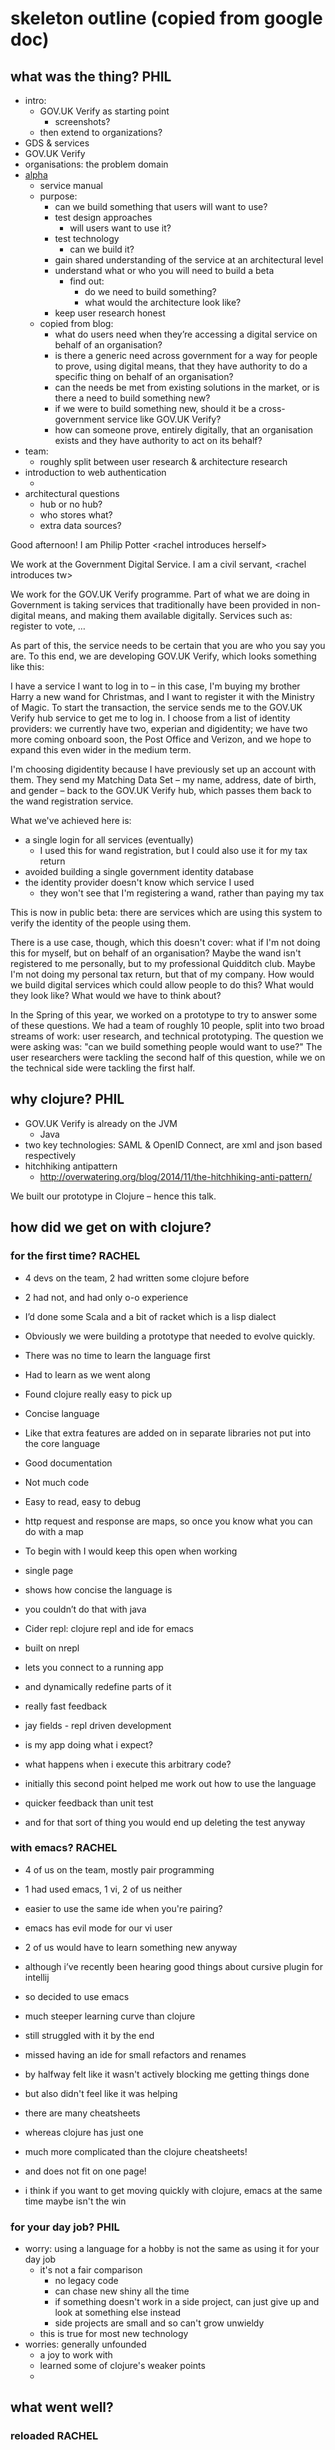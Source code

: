 * skeleton outline (copied from google doc)
** what was the thing?                                                 :PHIL:
   - intro:
     - GOV.UK Verify as starting point
       - screenshots?
     - then extend to organizations?
   - GDS & services
   - GOV.UK Verify
   - organisations: the problem domain
   - [[https://www.gov.uk/service-manual/phases/alpha.html][alpha]]
     - service manual
     - purpose:
       - can we build something that users will want to use?
       - test design approaches
         - will users want to use it?
       - test technology
         - can we build it?
       - gain shared understanding of the service at an architectural
         level
       - understand what or who you will need to build a beta
         - find out:
           - do we need to build something?
           - what would the architecture look like?
       - keep user research honest
     - copied from blog:
       - what do users need when they’re accessing a digital service on
         behalf of an organisation?
       - is there a generic need across government for a way for people
         to prove, using digital means, that they have authority to do a
         specific thing on behalf of an organisation?
       - can the needs be met from existing solutions in the market, or
         is there a need to build something new?
       - if we were to build something new, should it be a
         cross-government service like GOV.UK Verify?
       - how can someone prove, entirely digitally, that an organisation
         exists and they have authority to act on its behalf?
   - team:
     - roughly split between user research & architecture research
   - introduction to web authentication
     -
   - architectural questions
     - hub or no hub?
     - who stores what?
     - extra data sources?

Good afternoon!  I am Philip Potter <rachel introduces herself>

We work at the Government Digital Service.  I am a civil servant,
<rachel introduces tw>

We work for the GOV.UK Verify programme.  Part of what we are doing in
Government is taking services that traditionally have been provided in
non-digital means, and making them available digitally.  Services such
as: register to vote, ...

As part of this, the service needs to be certain that you are who you
say you are.  To this end, we are developing GOV.UK Verify, which
looks something like this:

I have a service I want to log in to -- in this case, I'm buying my
brother Harry a new wand for Christmas, and I want to register it with
the Ministry of Magic.  To start the transaction, the service sends me
to the GOV.UK Verify hub service to get me to log in.  I choose from a
list of identity providers: we currently have two, experian and
digidentity; we have two more coming onboard soon, the Post Office and
Verizon, and we hope to expand this even wider in the medium term.

I'm choosing digidentity because I have previously set up an account
with them.  They send my Matching Data Set -- my name, address, date
of birth, and gender -- back to the GOV.UK Verify hub, which passes
them back to the wand registration service.

What we've achieved here is:

  - a single login for all services (eventually)
    - I used this for wand registration, but I could also use it for
      my tax return
  - avoided building a single government identity database
  - the identity provider doesn't know which service I used
    - they won't see that I'm registering a wand, rather than paying
      my tax

This is now in public beta: there are services which are using this
system to verify the identity of the people using them.

There is a use case, though, which this doesn't cover: what if I'm not
doing this for myself, but on behalf of an organisation?  Maybe the
wand isn't registered to me personally, but to my professional
Quidditch club.  Maybe I'm not doing my personal tax return, but that
of my company.  How would we build digital services which could allow
people to do this?  What would they look like?  What would we have to
think about?

In the Spring of this year, we worked on a prototype to try to answer
some of these questions.  We had a team of roughly 10 people, split
into two broad streams of work: user research, and technical
prototyping.  The question we were asking was: "can we build something
people would want to use?"  The user researchers were tackling the
second half of this question, while we on the technical side were
tackling the first half.



** why clojure?                                                        :PHIL:
   - GOV.UK Verify is already on the JVM
     - Java
   - two key technologies: SAML & OpenID Connect, are xml and json
     based respectively
   - hitchhiking antipattern
     - http://overwatering.org/blog/2014/11/the-hitchhiking-anti-pattern/

We built our prototype in Clojure -- hence this talk.

** how did we get on with clojure?
*** for the first time?                                              :RACHEL:
    - 4 devs on the team, 2 had written some clojure before
    - 2 had not, and had only o-o experience
    - I’d done some Scala and a bit of racket which is a lisp dialect
    - Obviously we were building a prototype that needed to evolve quickly.
    - There was no time to learn the language first
    - Had to learn as we went along

    - Found clojure really easy to pick up
    - Concise language
    - Like that extra features are added on in separate libraries not put into the core language
    - Good documentation
    - Not much code
    - Easy to read, easy to debug
    - http request and response are maps, so once you know what you can do with a map

    - To begin with I would keep this open when working
    - single page
    - shows how concise the language is
    - you couldn’t do that with java

    - Cider repl: clojure repl and ide for emacs
    - built on nrepl
    - lets you connect to a running app
    - and dynamically redefine parts of it
    - really fast feedback
    - jay fields - repl driven development
    - is my app doing what i expect?
    - what happens when i execute this arbitrary code?
    - initially this second point helped me work out how to use the language
    - quicker feedback than unit test
    - and for that sort of thing you would end up deleting the test anyway

*** with emacs?                                                        :RACHEL:
    - 4 of us on the team, mostly pair programming
    - 1 had used emacs, 1 vi, 2 of us neither
    - easier to use the same ide when you're pairing?
    - emacs has evil mode for our vi user
    - 2 of us would have to learn something new anyway
    - although i’ve recently been hearing good things about cursive plugin for intellij
    - so decided to use emacs
    - much steeper learning curve than clojure
    - still struggled with it by the end
    - missed having an ide for small refactors and renames
    - by halfway felt like it wasn't actively blocking me getting things done
    - but also didn't feel like it was helping

    - there are many cheatsheets
    - whereas clojure has just one
    - much more complicated than the clojure cheatsheets!
    - and does not fit on one page!
    - i think if you want to get moving quickly with clojure, emacs at the same time maybe isn't the win

*** for your day job?                                                  :PHIL:
    - worry: using a language for a hobby is not the same as using it
      for your day job
      - it's not a fair comparison
        - no legacy code
        - can chase new shiny all the time
        - if something doesn't work in a side project, can just give
          up and look at something else instead
        - side projects are small and so can't grow unwieldy
      - this is true for most new technology
    - worries: generally unfounded
      - a joy to work with
      - learned some of clojure's weaker points
      -
** what went well?
*** reloaded                                                         :RACHEL:
    - as well as cider we used stuart sierra's reloaded flow
    - this allows you to make a change to your source code, call (reset) in the repl, and see the change in your running app
    - it uses clojure.tools.namespace to work out which source files have changed
    - refreshes these in the running dev env

    - so you define a reset function in user.clj
    - this is loaded by default when you start the repl
    - stops the running app
    - reloads changed namespaces
    - creates and starts the app again
    - all within the same jvm
    - so super fast
    - the other great thing about this, that you can’t really see from this example - is that we actually ended up with about 5 different web services that we were running at once.
    - The reloaded workflow meant that we could make a change to a bit of code that was used by more than one of the services, and by calling refresh, both would pick up the changes straightaway.
    - definitely recommend getting this working as soon as possible, we left it quite late
    - you just define a dev profile in your leingingen config
    - so the user.clj file is only used in dev
    - not deployed in the jar
    - and be careful about any global state in your application, because you want to be able to stop and start back up again easily
    - the only thing that was not so awesome with this, and we’ll talk more about this later
    - is when we wanted to change something on the ui
    - we used enlive for templating, and had jade files that produced html
    - when a jade or html file changed on disk it was not picked up by the reloaded flow
    - this was the only limitation we found

*** kerodon & peridot                                                  :PHIL:
    - these were a joy to use
    - vhosting at the ring handler level made this project much easier
      to write coherent tests for
    - issues fixed:
      - https://github.com/xeqi/kerodon/pull/25
      - https://github.com/xeqi/peridot/issues/17
*** inserting or removing the orchestration                          :RACHEL:
    - One thing we wanted was to try out a few different architectures and see what worked best
    - We started with just a service and an identity provider and explored this flow
    - So here the user would be redirected from the service directly to the identity provider
    - they would log in at the identity provider
    - then be redirected back to the service with their identity assured
    - this is by far the simplest flow
    - however it doesn’t scale that well
    - what if i want to use my login with the identity provider to access another government service?
    - or what if, like in gov uk verify, i want to have the choice between different identity providers?

    - Adding a hub in the middle brings this flexibility
    - work with multiple services
    - work with multiple idps
    - only need to change the hub in the middle
    - also a layer of privacy in the middle
    - the service doesn't need to know which idp is being used
    - idp doesn't need to know which service is being used
    - to the service the hub looks like an idp
    - to the idp the hub looks like a service
    - how gov uk verify works
    - hub doesn't store any data
    - just passes data around
    - with ring and compojure it was easy to add another web service
    - and easy to develop as we had the reloaded flow
    - and easy to test because of our kerodon tests

    - Started with just 2 services - candela, the service
    - michie, the identity provider
    - then added in knox, the orchestration hub
    - then added in wheatstone, who would store the relationships between organisations and agents
    - then finally added in al-kindi, who would provide information about organisations.

** what didn't go so well?                                             :PHIL:
   - enlive
   - stubbing
     - http://blog.josephwilk.net/clojure/isolating-external-dependencies-in-clojure.html
** was it a success/what is happening now?                                    :RACHEL:
    - Successful alpha in that we learnt a lot about the problem domain
    - didn't implement everything
    - but have good understanding of how the system could work
    - and different options of how it could be built
    - could see what would require further technical exploration
    - with the kerodon tests we have an expressive technical artifact
    - However, GDS are not building a beta

    - We found that the needs for organisation identity assurance are not the same across services
    - for example, ???
    - doesn't make sense for gds to build a govt wide thing
    - some services need fine grained perms, others don't
    - for example, in the wands service i can delegate to someone else the ability to register wands, but not to claim back any tax on the wands if they’ve been bought overseas. (is this a realistic example?)
    - Also we found through user research that some services already have relationships established
    - if you’re the headmaster of hogwarts and have been registering wands for ten years with the ministry of magic you don't want to suddenly prove that you have the authority to do so

** Would we choose clojure for a similar project with a similar team?   :RACHEL:
    - With a similar team, yes
    - probably even if the team had no experience in clojure
    - it is quick to pick up
    - this alpha set a very good precedent for using clojure at gds
    - Other TW prototypes have since been built in clojure
    - with non-clojure devs on the team
    - so it’s definitely the language we would choose for building prototypes where you need to evolve quickly

* parking lot of ideas
** things to define for rachel
   - IdP and Hub
   - SAML and OpenID Connect
   - issues with enlive
** links
   - verify blog https://identityassurance.blog.gov.uk/
     - especially https://identityassurance.blog.gov.uk/2014/10/20/identity-assurance-for-organisations-and-agents/
   - service manual
     - especially https://www.gov.uk/service-manual/phases/alpha.html and https://www.gov.uk/service-manual/phases/ideal-alphas#ending-the-alpha
   - Jay Fields blog
     - Repl-Driven Development http://blog.jayfields.com/2014/01/repl-driven-development.html
   - Giles Anderson blog
     - Hitch-hiker Anti-pattern http://overwatering.org/blog/2014/11/the-hitchhiking-anti-pattern/
   - Stuart Sierra blog
     - My Clojure Workflow, Reloaded http://thinkrelevance.com/blog/2013/06/04/clojure-workflow-reloaded
   - Emacs Cheatsheet http://www.rgrjr.com/emacs/emacs_cheat.html
   - Clojure Cheatsheet http://clojure.org/cheatsheet

** web sequence diagrams
*** simplified auth flow

participant Service
participant User Agent
participant Identity Provider


User Agent->Service: Hello! I'd like to do something!
Service->User Agent: Who are you? Go to Identity Provider with this authn request
User Agent->Identity Provider: I want to use <Service>, here's a request from them
Identity Provider->User Agent: Please identity yourself
User Agent->Identity Provider: <sign-in credentials>
Identity Provider->User Agent: Looks good, take this signed assertion that you're okay with me
User Agent->Service: This signed messsage says I'm good, let me in
Service->User Agent: Great, let's get started!

*** simplified auth flow, implicit UA

participant Service
participant Identity Provider

Service->Identity Provider: (via user agent) Who is this user?
note over Identity Provider: User authenticates with credentials
Identity Provider->Service: (via user agent) This user is John Smith

*** citizen verify

participant Service
participant User Agent
participant Hub
participant Identity Provider


User Agent->Service: Hello! I'd like to do something!
Service->User Agent: Go to hub with AuthnRequest
User Agent->Hub: I want to use <Service>, here's a request from them
Hub->User Agent: Go to IdP with AuthnRequest
User Agent->Identity Provider: I want to use the identity hub, here's a request from them
Identity Provider->User Agent: Please identity yourself
User Agent->Identity Provider: <sign-in credentials>
Identity Provider->User Agent: Looks good, take this signed assertion that you're okay with me
User Agent->Hub: The IdP says I'm cool
Hub->User Agent: Looks good, take this token to the service
User Agent->Service: The hub says I'm good, let me in
Service->User Agent: Great, let's get started!

*** citizen verify, implicit UA

participant Service
participant Hub
participant Identity Provider


Service->Hub: (via user agent) Who is this user?
note over Hub
  user chooses an
  identity provider
end note
Hub->Identity Provider: (via user agent) Who is this user?
note over Identity Provider
  user authenticates
  with credentials
end note
Identity Provider->Hub: (via user agent, signed) This is John Smith
Hub->Service: (via user agent, signed) This user is John Smith
